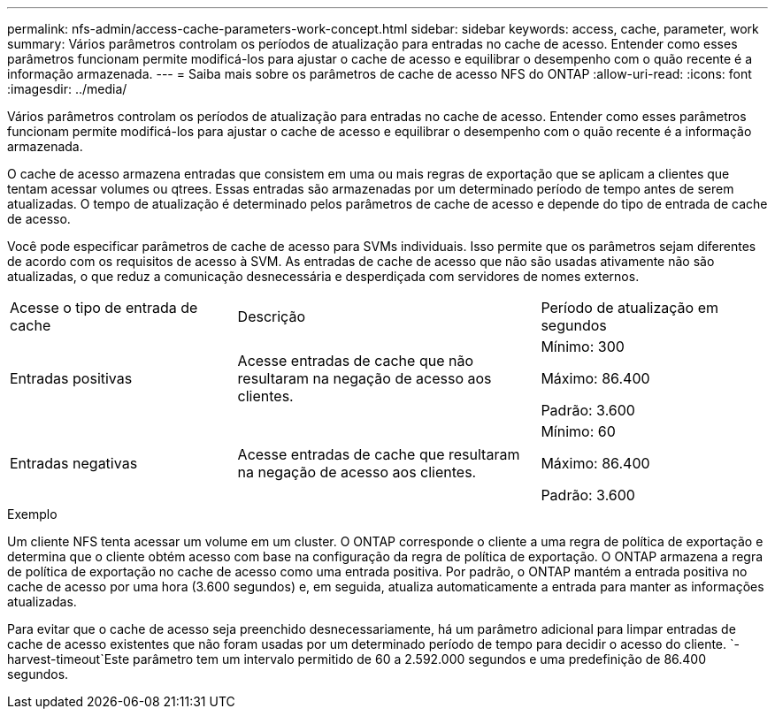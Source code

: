 ---
permalink: nfs-admin/access-cache-parameters-work-concept.html 
sidebar: sidebar 
keywords: access, cache, parameter, work 
summary: Vários parâmetros controlam os períodos de atualização para entradas no cache de acesso. Entender como esses parâmetros funcionam permite modificá-los para ajustar o cache de acesso e equilibrar o desempenho com o quão recente é a informação armazenada. 
---
= Saiba mais sobre os parâmetros de cache de acesso NFS do ONTAP
:allow-uri-read: 
:icons: font
:imagesdir: ../media/


[role="lead"]
Vários parâmetros controlam os períodos de atualização para entradas no cache de acesso. Entender como esses parâmetros funcionam permite modificá-los para ajustar o cache de acesso e equilibrar o desempenho com o quão recente é a informação armazenada.

O cache de acesso armazena entradas que consistem em uma ou mais regras de exportação que se aplicam a clientes que tentam acessar volumes ou qtrees. Essas entradas são armazenadas por um determinado período de tempo antes de serem atualizadas. O tempo de atualização é determinado pelos parâmetros de cache de acesso e depende do tipo de entrada de cache de acesso.

Você pode especificar parâmetros de cache de acesso para SVMs individuais. Isso permite que os parâmetros sejam diferentes de acordo com os requisitos de acesso à SVM. As entradas de cache de acesso que não são usadas ativamente não são atualizadas, o que reduz a comunicação desnecessária e desperdiçada com servidores de nomes externos.

[cols="30,40,30"]
|===


| Acesse o tipo de entrada de cache | Descrição | Período de atualização em segundos 


 a| 
Entradas positivas
 a| 
Acesse entradas de cache que não resultaram na negação de acesso aos clientes.
 a| 
Mínimo: 300

Máximo: 86.400

Padrão: 3.600



 a| 
Entradas negativas
 a| 
Acesse entradas de cache que resultaram na negação de acesso aos clientes.
 a| 
Mínimo: 60

Máximo: 86.400

Padrão: 3.600

|===
.Exemplo
Um cliente NFS tenta acessar um volume em um cluster. O ONTAP corresponde o cliente a uma regra de política de exportação e determina que o cliente obtém acesso com base na configuração da regra de política de exportação. O ONTAP armazena a regra de política de exportação no cache de acesso como uma entrada positiva. Por padrão, o ONTAP mantém a entrada positiva no cache de acesso por uma hora (3.600 segundos) e, em seguida, atualiza automaticamente a entrada para manter as informações atualizadas.

Para evitar que o cache de acesso seja preenchido desnecessariamente, há um parâmetro adicional para limpar entradas de cache de acesso existentes que não foram usadas por um determinado período de tempo para decidir o acesso do cliente.  `-harvest-timeout`Este parâmetro tem um intervalo permitido de 60 a 2.592.000 segundos e uma predefinição de 86.400 segundos.
